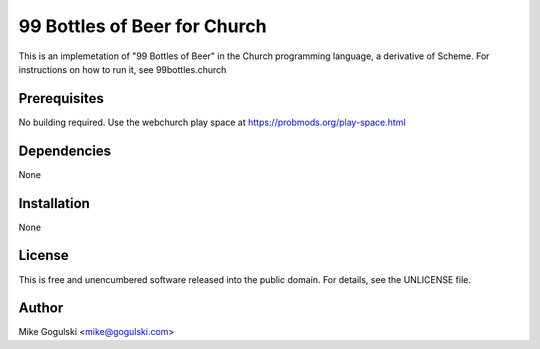 99 Bottles of Beer for Church
=============================

This is an implemetation of "99 Bottles of Beer" in the Church programming
language, a derivative of Scheme. For instructions on how to run it, see
99bottles.church

Prerequisites
-------------

No building required. Use the webchurch play space at
https://probmods.org/play-space.html

Dependencies
------------

None

Installation
------------

None

License
-------

This is free and unencumbered software released into the public domain.
For details, see the UNLICENSE file.

Author
------

Mike Gogulski <mike@gogulski.com>

